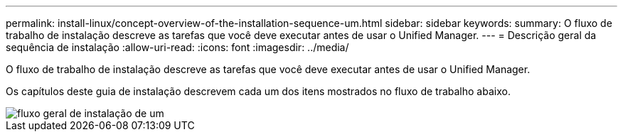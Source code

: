 ---
permalink: install-linux/concept-overview-of-the-installation-sequence-um.html 
sidebar: sidebar 
keywords:  
summary: O fluxo de trabalho de instalação descreve as tarefas que você deve executar antes de usar o Unified Manager. 
---
= Descrição geral da sequência de instalação
:allow-uri-read: 
:icons: font
:imagesdir: ../media/


[role="lead"]
O fluxo de trabalho de instalação descreve as tarefas que você deve executar antes de usar o Unified Manager.

Os capítulos deste guia de instalação descrevem cada um dos itens mostrados no fluxo de trabalho abaixo.

image::../media/overall-um-install-flow.png[fluxo geral de instalação de um]
